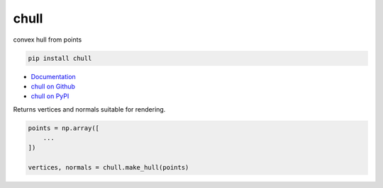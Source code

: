 chull
-----

convex hull from points

.. code::

    pip install chull

- `Documentation <https://chull.readthedocs.io/>`_
- `chull on Github <https://github.com/szabolcsdombi/chull/>`_
- `chull on PyPI <https://pypi.org/project/chull/>`_

.. py:method:: chull.make_hull(points: Vertices[N, 3]) -> Tuple[Vertices[N, 3], Normals[N, 3]]

Returns vertices and normals suitable for rendering.

.. code-block::

    points = np.array([
        ...
    ])

    vertices, normals = chull.make_hull(points)
